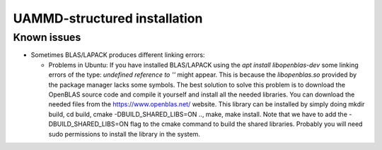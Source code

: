 UAMMD-structured installation
=============================

Known issues
------------

- Sometimes BLAS/LAPACK produces different linking errors:

  - Problems in Ubuntu: If you have installed BLAS/LAPACK using the
    `apt install libopenblas-dev` some linking errors of the type:
    `undefined reference to ''` might appear. This is because the
    `libopenblas.so` provided by the package manager lacks some
    symbols. The best solution to solve this problem is to download the
    OpenBLAS source code and compile it yourself and install all the needed
    libraries. You can download the needed files from the https://www.openblas.net/ website.
    This library can be installed by simply doing mkdir build, cd build, cmake -DBUILD_SHARED_LIBS=ON .., make, make install.
    Note that we have to add the -DBUILD_SHARED_LIBS=ON flag to the cmake command to build the shared libraries.
    Probably you will need sudo permissions to install the library in the system.


